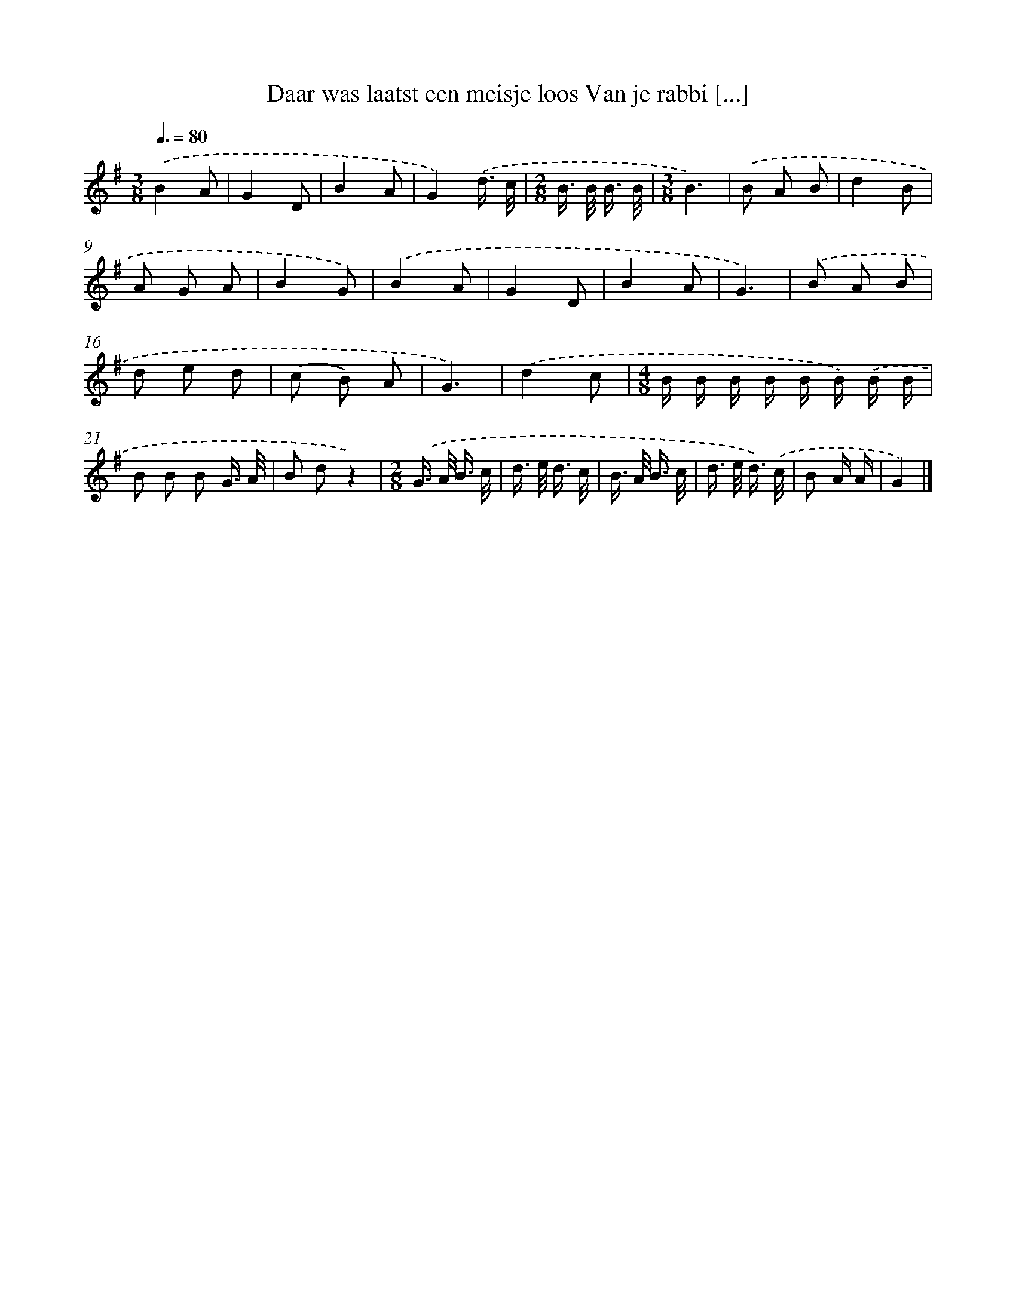 X: 2065
T: Daar was laatst een meisje loos Van je rabbi [...]
%%abc-version 2.0
%%abcx-abcm2ps-target-version 5.9.1 (29 Sep 2008)
%%abc-creator hum2abc beta
%%abcx-conversion-date 2018/11/01 14:35:48
%%humdrum-veritas 2025474721
%%humdrum-veritas-data 364077318
%%continueall 1
%%barnumbers 0
L: 1/16
M: 3/8
Q: 3/8=80
K: G clef=treble
.('B4A2 |
G4D2 |
B4A2 |
G4).('d3/ c/ |
[M:2/8]B> B B3/ B/ |
[M:3/8]B6) |
.('B2 A2 B2 |
d4B2 |
A2 G2 A2 |
B4G2) |
.('B4A2 |
G4D2 |
B4A2 |
G6) |
.('B2 A2 B2 |
d2 e2 d2 |
(c2 B2) A2 |
G6) |
.('d4c2 |
[M:4/8]B B B B B B) .('B B |
B2 B2 B2 G3/ A/ |
B2 d2z4) |
[M:2/8].('G> A B3/ c/ |
d> e d3/ c/ |
B> A B3/ c/ |
d> e d3/) .('c/ |
B2 A A |
G4) |]
